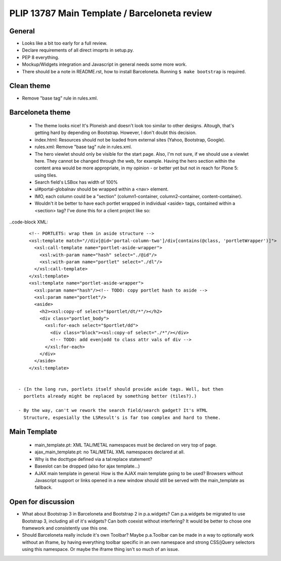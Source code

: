 PLIP 13787 Main Template / Barceloneta review
=============================================


General
-------

- Looks like a bit too early for a full review.

- Declare requirements of all direct imoprts in setup.py.

- PEP 8 everything.

- Mockup/Widgets integration and Javascript in general needs some more work.

- There should be a note in README.rst, how to install Barceloneta. Running 
  ``$ make bootstrap`` is required.

Clean theme
-----------

- Remove "base tag" rule in rules.xml.


Barceloneta theme
-----------------
  
  - The theme looks nice! It's Ploneish and doesn't look too similar to other
    designs. Altough, that's getting hard by depending on Bootstrap. However, I
    don't doubt this decision.

  - index.html: Resources should not be loaded from external sites (Yahoo,
    Bootstrap, Google).

  - rules.xml: Remove "base tag" rule in rules.xml.

  - The hero viewlet should only be visible for the start page. Also, I'm not
    sure, if we should use a viewlet here. They cannot be changed through the
    web, for example. Having the hero section within the content area would be
    more appropriate, in my opinion - or better yet but not in reach for Plone
    5: using tiles.

  - Search field's LSBox has width of 100%

  - ul#portal-globalnav should be wrapped within a <nav> element.

  - IMO, each column could be a "section" (column1-container,
    column2-container, content-container).

  - Wouldn't it be better to have each portlet wrapped in individual <aside>
    tags, contained within a <section> tag? I've done this for a client project
    like so:

..code-block XML::

      <!-- PORTLETS: wrap them in aside structure -->
      <xsl:template match="//div[@id='portal-column-two']/div[contains(@class, 'portletWrapper')]">
        <xsl:call-template name="portlet-aside-wrapper">
          <xsl:with-param name="hash" select="./@id"/>
          <xsl:with-param name="portlet" select="./dl"/>
        </xsl:call-template>
      </xsl:template>
      <xsl:template name="portlet-aside-wrapper">
        <xsl:param name="hash"/><!-- TODO: copy portlet hash to aside -->
        <xsl:param name="portlet"/>
        <aside>
          <h2><xsl:copy-of select="$portlet/dt/*"/></h2>
          <div class="portlet_body">
            <xsl:for-each select="$portlet/dd">
              <div class="block"><xsl:copy-of select="./*"/></div>
              <!-- TODO: add even|odd to class attr vals of div -->
            </xsl:for-each>
          </div>
        </aside>
      </xsl:template>


  - (In the long run, portlets itself should provide aside tags. Well, but then
    portlets already might be replaced by something better (tiles?).)

  - By the way, can't we rework the search field/search gadget? It's HTML
    Structure, espesially the LSResult's is far too complex and hard to theme.


Main Template
-------------

    - main_template.pt: XML TAL/METAL namespaces must be declared on very top
      of page.
    
    - ajax_main_template.pt: no TAL/METAL XML namespaces declared at all.
    
    - Why is the docttype defined via a tal:replace statement?
    
    - Baseslot can be dropped (also for ajax template...) 

    - AJAX main template in general: How is the AJAX main template going to be
      used? Browsers without Javascript support or links opened in a new window
      should still be served with the main_template as fallback.


Open for discussion
-------------------

- What about Bootstrap 3 in Barceloneta and Bootstrap 2 in p.a.widgets? Can
  p.a.widgets be migrated to use Bootstrap 3, including all of it's widgets?
  Can both coexist without interfering? It would be better to chose one
  framework and consistently use this one.

- Should Barceloneta really include it's own Toolbar? Maybe p.a.Toolbar can be
  made in a way to optionally work without an iframe, by having everything
  toolbar specific in an own namespace and strong CSS/jQuery selectors using
  this namespace. Or maybe the iframe thing isn't so much of an issue.





















